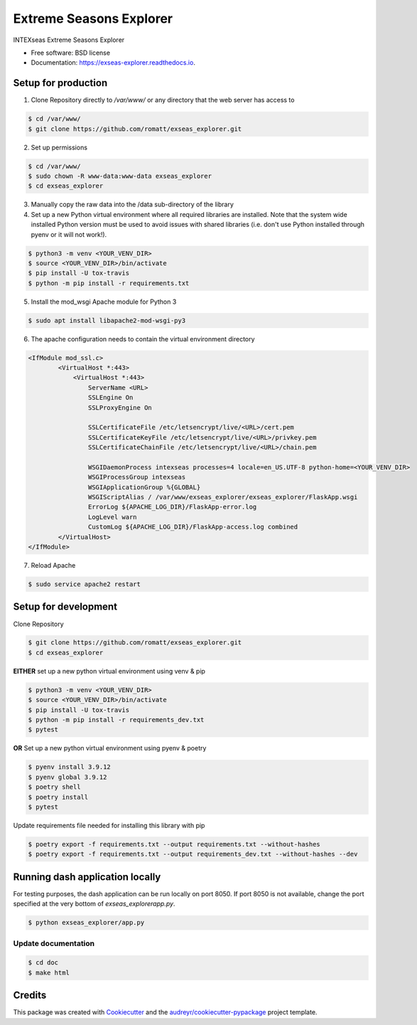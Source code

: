 ========================
Extreme Seasons Explorer
========================

.. image:: https://img.shields.io/pypi/v/exseas_explorer.svg
        :target: https://pypi.python.org/pypi/exseas_explorer

.. image:: https://img.shields.io/travis/romatt/exseas_explorer.svg
        :target: https://travis-ci.com/romatt/exseas_explorer

.. image:: https://readthedocs.org/projects/exseas-explorer/badge/?version=latest
        :target: https://exseas-explorer.readthedocs.io/en/latest/?version=latest
        :alt: Documentation Status


INTEXseas Extreme Seasons Explorer


* Free software: BSD license
* Documentation: https://exseas-explorer.readthedocs.io.

Setup for production
---------------------

1. Clone Repository directly to `/var/www/` or any directory that the web server has access to

.. code-block:: console

    $ cd /var/www/
    $ git clone https://github.com/romatt/exseas_explorer.git

2. Set up permissions

.. code-block:: console

    $ cd /var/www/
    $ sudo chown -R www-data:www-data exseas_explorer
    $ cd exseas_explorer

3. Manually copy the raw data into the /data sub-directory of the library

4. Set up a new Python virtual environment where all required libraries are installed. Note that the system wide installed Python version must be used to avoid issues with shared libraries (i.e. don't use Python installed through pyenv or it will not work!).

.. code-block:: console

    $ python3 -m venv <YOUR_VENV_DIR>
    $ source <YOUR_VENV_DIR>/bin/activate
    $ pip install -U tox-travis
    $ python -m pip install -r requirements.txt

5. Install the mod_wsgi Apache module for Python 3

.. code-block:: console

    $ sudo apt install libapache2-mod-wsgi-py3

6. The apache configuration needs to contain the virtual environment directory

.. code-block:: ApacheConf

    <IfModule mod_ssl.c>
            <VirtualHost *:443>
                <VirtualHost *:443>
                    ServerName <URL>
                    SSLEngine On
                    SSLProxyEngine On

                    SSLCertificateFile /etc/letsencrypt/live/<URL>/cert.pem
                    SSLCertificateKeyFile /etc/letsencrypt/live/<URL>/privkey.pem
                    SSLCertificateChainFile /etc/letsencrypt/live/<URL>/chain.pem

                    WSGIDaemonProcess intexseas processes=4 locale=en_US.UTF-8 python-home=<YOUR_VENV_DIR>
                    WSGIProcessGroup intexseas
                    WSGIApplicationGroup %{GLOBAL}
                    WSGIScriptAlias / /var/www/exseas_explorer/exseas_explorer/FlaskApp.wsgi
                    ErrorLog ${APACHE_LOG_DIR}/FlaskApp-error.log
                    LogLevel warn
                    CustomLog ${APACHE_LOG_DIR}/FlaskApp-access.log combined
            </VirtualHost>
    </IfModule>

7. Reload Apache

.. code-block:: console

    $ sudo service apache2 restart

Setup for development
---------------------

Clone Repository

.. code-block:: console

    $ git clone https://github.com/romatt/exseas_explorer.git
    $ cd exseas_explorer

**EITHER** set up a new python virtual environment using venv & pip

.. code-block:: console

    $ python3 -m venv <YOUR_VENV_DIR>
    $ source <YOUR_VENV_DIR>/bin/activate
    $ pip install -U tox-travis
    $ python -m pip install -r requirements_dev.txt
    $ pytest

**OR** Set up a new python virtual environment using pyenv & poetry

.. code-block:: console

    $ pyenv install 3.9.12
    $ pyenv global 3.9.12
    $ poetry shell
    $ poetry install
    $ pytest

Update requirements file needed for installing this library with pip

.. code-block:: console

    $ poetry export -f requirements.txt --output requirements.txt --without-hashes
    $ poetry export -f requirements.txt --output requirements_dev.txt --without-hashes --dev

Running dash application locally
--------------------------------

For testing purposes, the dash application can be run locally on port 8050. If port 8050 is not available, change the port specified at the very bottom of `exseas_explorer\app.py`.

.. code-block:: console

    $ python exseas_explorer/app.py

Update documentation
~~~~~~~~~~~~~~~~~~~~

.. code-block:: console

    $ cd doc
    $ make html

Credits
-------

This package was created with Cookiecutter_ and the `audreyr/cookiecutter-pypackage`_ project template.

.. _Cookiecutter: https://github.com/audreyr/cookiecutter
.. _`audreyr/cookiecutter-pypackage`: https://github.com/audreyr/cookiecutter-pypackage
